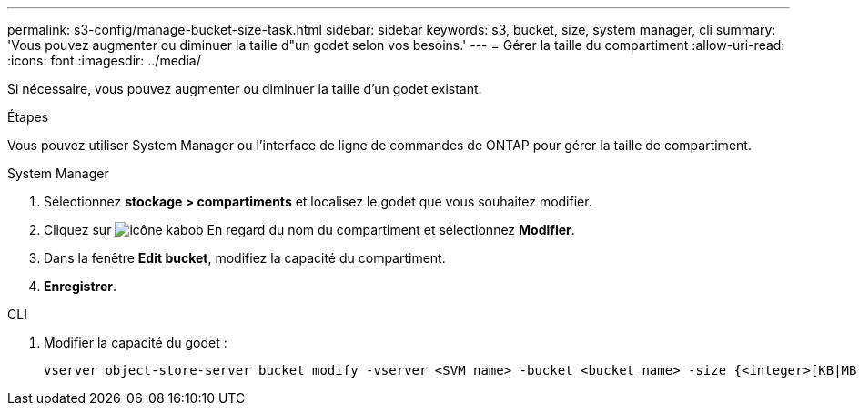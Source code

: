 ---
permalink: s3-config/manage-bucket-size-task.html 
sidebar: sidebar 
keywords: s3, bucket, size, system manager, cli 
summary: 'Vous pouvez augmenter ou diminuer la taille d"un godet selon vos besoins.' 
---
= Gérer la taille du compartiment
:allow-uri-read: 
:icons: font
:imagesdir: ../media/


[role="lead"]
Si nécessaire, vous pouvez augmenter ou diminuer la taille d'un godet existant.

.Étapes
Vous pouvez utiliser System Manager ou l'interface de ligne de commandes de ONTAP pour gérer la taille de compartiment.

[role="tabbed-block"]
====
.System Manager
--
. Sélectionnez *stockage > compartiments* et localisez le godet que vous souhaitez modifier.
. Cliquez sur image:icon_kabob.gif["icône kabob"] En regard du nom du compartiment et sélectionnez *Modifier*.
. Dans la fenêtre *Edit bucket*, modifiez la capacité du compartiment.
. *Enregistrer*.


--
.CLI
--
. Modifier la capacité du godet :
+
[source, cli]
----
vserver object-store-server bucket modify -vserver <SVM_name> -bucket <bucket_name> -size {<integer>[KB|MB|GB|TB|PB]}
----


--
====